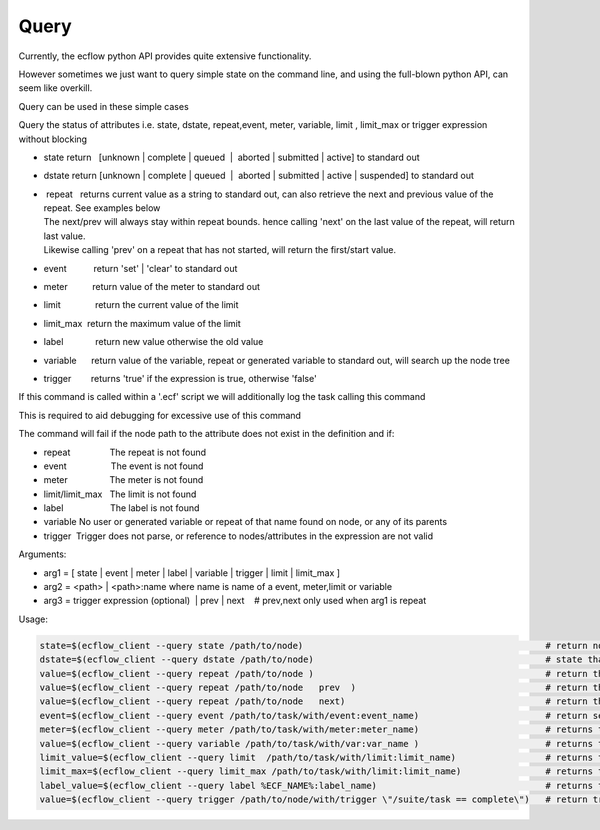 .. _query:

Query
/////

Currently, the ecflow python API provides quite extensive functionality.

However sometimes we just want to query simple state on the command
line, and using the full-blown python API, can seem like overkill.

Query can be used in these simple cases

Query the status of attributes i.e. state, dstate, repeat,event, meter,
variable, limit , limit_max or trigger expression without blocking

-  state return   [unknown \| complete \| queued  \|  aborted \|
   submitted \| active] to standard out

-  dstate return [unknown \| complete \| queued  \|  aborted \|
   submitted \| active \| suspended] to standard out

-  |  repeat   returns current value as a string to standard out, can
     also retrieve the next and previous value of the repeat. See
     examples below
   | The next/prev will always stay within repeat bounds. hence calling
     'next' on the last value of the repeat, will return last value.
   | Likewise calling 'prev' on a repeat that has not started, will
     return the first/start value.

-  event           return 'set' \| 'clear' to standard out

-  meter          return value of the meter to standard out

-  limit              return the current value of the limit

-  limit_max  return the maximum value of the limit

-  label             return new value otherwise the old value

-  variable      return value of the variable, repeat or generated
   variable to standard out, will search up the node tree

-  trigger        returns 'true' if the expression is true, otherwise
   'false'

If this command is called within a '.ecf' script we will additionally log the task calling this command

This is required to aid debugging for excessive use of this command

The command will fail if the node path to the attribute does not exist
in the definition and if:

-  repeat                The repeat is not found

-  event                  The event is not found

-  meter                 The meter is not found

-  limit/limit_max   The limit is not found

-  label                   The label is not found

-  variable No user or generated variable or repeat of that name found
   on node, or any of its parents

-  trigger  Trigger does not parse, or reference to nodes/attributes in
   the expression are not valid

Arguments:

-  arg1 = [ state \| event \| meter \| label \| variable \| trigger \|
   limit \| limit_max ]

-  arg2 = <path> \| <path>:name where name is name of a event,
   meter,limit or variable

-  arg3 = trigger expression (optional)  \| prev \| next    # prev,next
   only used when arg1 is repeat

Usage:

.. code-block:: shell
  
   state=$(ecflow_client --query state /path/to/node)                                              # return node state to standard out
   dstate=$(ecflow_client --query dstate /path/to/node)                                            # state that can includes suspended
   value=$(ecflow_client --query repeat /path/to/node )                                            # return the current value as a string
   value=$(ecflow_client --query repeat /path/to/node   prev  )                                    # return the previous value as a string, does not modify real repeat
   value=$(ecflow_client --query repeat /path/to/node   next)                                      # return the next value as a string, does not modify real repeat
   event=$(ecflow_client --query event /path/to/task/with/event:event_name)                        # return set | clear to standard out
   meter=$(ecflow_client --query meter /path/to/task/with/meter:meter_name)                        # returns the current value of the meter to standard out
   value=$(ecflow_client --query variable /path/to/task/with/var:var_name )                        # returns the variable value to standard out
   limit_value=$(ecflow_client --query limit  /path/to/task/with/limit:limit_name)                 # returns the current value of the limit to standard out
   limit_max=$(ecflow_client --query limit_max /path/to/task/with/limit:limit_name)                # returns the max value of the limit to standard out
   label_value=$(ecflow_client --query label %ECF_NAME%:label_name)                                # returns the current value of the label to standard out
   value=$(ecflow_client --query trigger /path/to/node/with/trigger \"/suite/task == complete\")   # return true if expression evaluates false otherwise
